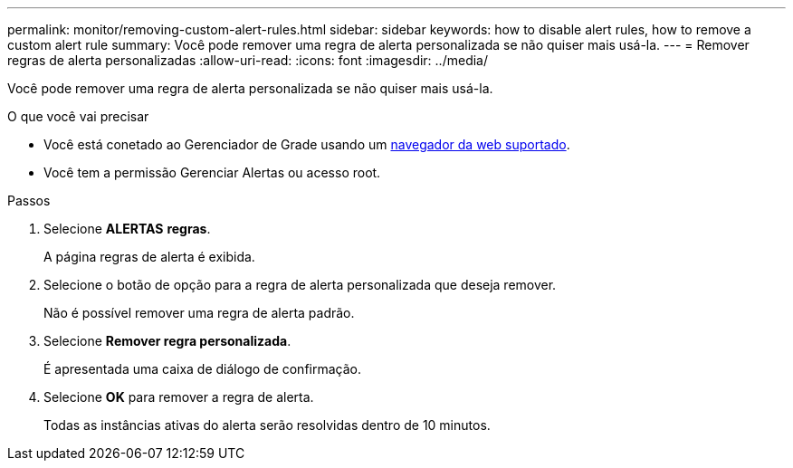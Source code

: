 ---
permalink: monitor/removing-custom-alert-rules.html 
sidebar: sidebar 
keywords: how to disable alert rules, how to remove a custom alert rule 
summary: Você pode remover uma regra de alerta personalizada se não quiser mais usá-la. 
---
= Remover regras de alerta personalizadas
:allow-uri-read: 
:icons: font
:imagesdir: ../media/


[role="lead"]
Você pode remover uma regra de alerta personalizada se não quiser mais usá-la.

.O que você vai precisar
* Você está conetado ao Gerenciador de Grade usando um xref:../admin/web-browser-requirements.adoc[navegador da web suportado].
* Você tem a permissão Gerenciar Alertas ou acesso root.


.Passos
. Selecione *ALERTAS* *regras*.
+
A página regras de alerta é exibida.

. Selecione o botão de opção para a regra de alerta personalizada que deseja remover.
+
Não é possível remover uma regra de alerta padrão.

. Selecione *Remover regra personalizada*.
+
É apresentada uma caixa de diálogo de confirmação.

. Selecione *OK* para remover a regra de alerta.
+
Todas as instâncias ativas do alerta serão resolvidas dentro de 10 minutos.


